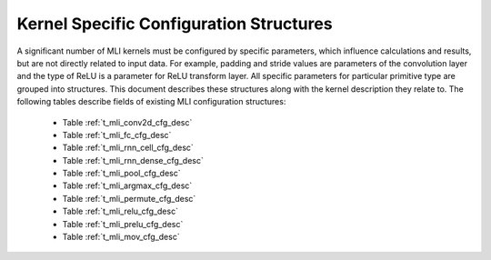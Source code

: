 .. _kernl_sp_conf:

Kernel Specific Configuration Structures
----------------------------------------

A significant number of MLI kernels must be configured by specific parameters, which 
influence calculations and results, but are not directly related to input data. For 
example, padding and stride values are parameters of the convolution layer and the type 
of ReLU is a parameter for ReLU transform layer. All specific parameters for 
particular primitive type are grouped into structures. This document describes these 
structures along with the kernel description they relate to. The following tables 
describe fields of existing MLI configuration structures:

 - Table :ref:`t_mli_conv2d_cfg_desc`
 
 - Table :ref:`t_mli_fc_cfg_desc` 

 - Table :ref:`t_mli_rnn_cell_cfg_desc` 

 - Table :ref:`t_mli_rnn_dense_cfg_desc`

 - Table :ref:`t_mli_pool_cfg_desc` 

 - Table :ref:`t_mli_argmax_cfg_desc`

 - Table :ref:`t_mli_permute_cfg_desc`

 - Table :ref:`t_mli_relu_cfg_desc`

 - Table :ref:`t_mli_prelu_cfg_desc`

 - Table :ref:`t_mli_mov_cfg_desc`

..
   - Table :ref:`t_mli_sub_tensor_cfg_desc`




   
